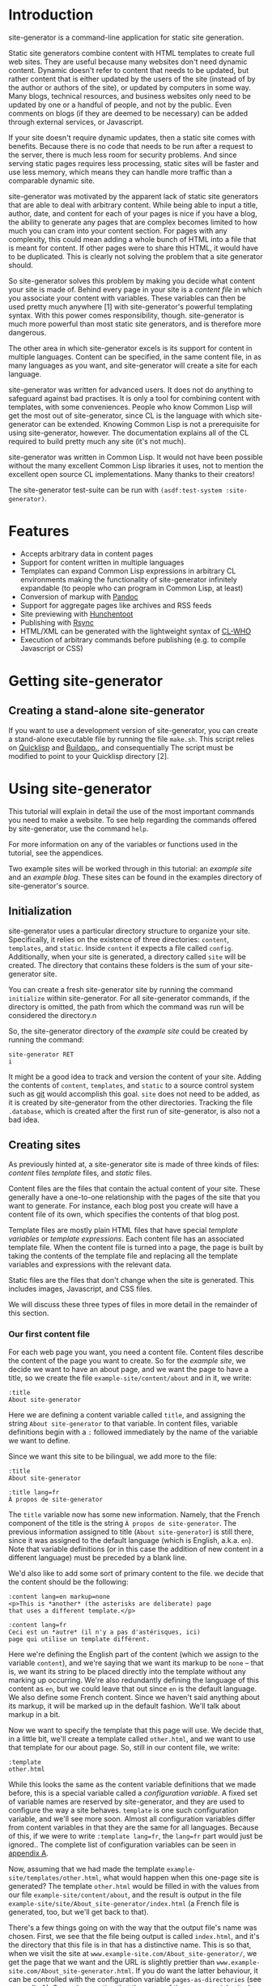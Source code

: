 * Introduction

site-generator is a command-line application for static site
generation.

Static site generators combine content with HTML templates to create
full web sites. They are useful because many websites don't need dynamic
content. Dynamic doesn't refer to content that needs to be updated, but
rather content that is either updated by the users of the site (instead
of by the author or authors of the site), or updated by computers in
some way. Many blogs, technical resources, and business websites only
need to be updated by one or a handful of people, and not by the public.
Even comments on blogs (if they are deemed to be necessary) can be added
through external services, or Javascript.

If your site doesn't require dynamic updates, then a static site comes
with benefits. Because there is no code that needs to be run after a
request to the server, there is much less room for security problems.
And since serving static pages requires less processing, static sites
will be faster and use less memory, which means they can handle more
traffic than a comparable dynamic site.

site-generator was motivated by the apparent lack of static site
generators that are able to deal with arbitrary content. While being
able to input a title, author, date, and content for each of your pages
is nice if you have a blog, the ability to generate any pages that are
complex becomes limited to how much you can cram into your content
section. For pages with any complexity, this could mean adding a whole
bunch of HTML into a file that is meant for content. If other pages were
to share this HTML, it would have to be duplicated. This is clearly not
solving the problem that a site generator should.

So site-generator solves this problem by making you decide what
content your site is made of. Behind every page in your site is a
/content file/ in which you associate your content with variables. These
variables can then be used pretty much anywhere [1] with
site-generator's powerful templating syntax. With this power comes
responsibility, though. site-generator is much more powerful than most
static site generators, and is therefore more dangerous.

The other area in which site-generator excels is its support for
content in multiple languages. Content can be specified, in the same
content file, in as many languages as you want, and site-generator
will create a site for each language.

site-generator was written for advanced users. It does not do anything
to safeguard against bad practises. It is only a tool for combining
content with templates, with some conveniences. People who know Common
Lisp will get the most out of site-generator, since CL is the language
with which site-generator can be extended. Knowing Common Lisp is not
a prerequisite for using site-generator, however. The documentation
explains all of the CL required to build pretty much any site (it's not
much).

site-generator was written in Common Lisp. It would not have been
possible without the many excellent Common Lisp libraries it uses, not
to mention the excellent open source CL implementations. Many thanks to
their creators!

The site-generator test-suite can be run with
=(asdf:test-system :site-generator)=.

* Features

-  Accepts arbitrary data in content pages
-  Support for content written in multiple languages
-  Templates can expand Common Lisp expressions in arbitrary CL
   environments making the functionality of site-generator infinitely
   expandable (to people who can program in Common Lisp, at least)
-  Conversion of markup with [[http://johnmacfarlane.net/pandoc/][Pandoc]]
-  Support for aggregate pages like archives and RSS feeds
-  Site previewing with [[http://weitz.de/hunchentoot/][Hunchentoot]]
-  Publishing with [[http://rsync.samba.org/][Rsync]]
-  HTML/XML can be generated with the lightweight syntax of
   [[http://weitz.de/cl-who/][CL-WHO]]
-  Execution of arbitrary commands before publishing (e.g. to compile
   Javascript or CSS)

* Getting site-generator
** Creating a stand-alone site-generator

If you want to use a development version of site-generator, you can
create a stand-alone executable file by running the file
=make.sh=. This script relies on [[http://www.quicklisp.org/][Quicklisp]] and [[http://www.xach.com/lisp/buildapp/][Buildapp.]], and
consequentially The script must be modified to point to your Quicklisp
directory [2].

* Using site-generator

This tutorial will explain in detail the use of the most important
commands you need to make a website. To see help regarding the commands
offered by site-generator, use the command =help=.

For more information on any of the variables or functions used in the
tutorial, see the appendices.

Two example sites will be worked through in this tutorial: an /example
site/ and an /example blog/. These sites can be found in the examples
directory of site-generator's source.

** Initialization

site-generator uses a particular directory structure to organize your
site. Specifically, it relies on the existence of three directories:
=content=, =templates=, and =static=. Inside =content= it expects a file
called =config=. Additionally, when your site is generated, a directory
called =site= will be created. The directory that contains these folders
is the sum of your site-generator site.

You can create a fresh site-generator site by running the command
~initialize~ within site-generator.  For all site-generator commands,
if the directory is omitted, the path from which the command was run
will be considered the directory.n

So, the site-generator directory of the /example site/ could be
created by running the command:

#+BEGIN_EXAMPLE
    site-generator RET
    i
#+END_EXAMPLE

It might be a good idea to track and version the content of your site.
Adding the contents of =content=, =templates=, and =static= to a
source control system such as [[http:/gitscm.org][git]] would accomplish this goal. =site=
does not need to be added, as it is created by site-generator from the
other directories. Tracking the file =.database=, which is created
after the first run of site-generator, is also not a bad idea.

** Creating sites

As previously hinted at, a site-generator site is made of three kinds
of files: /content/ files /template/ files, and /static/ files.

Content files are the files that contain the actual content of your
site. These generally have a one-to-one relationship with the pages of
the site that you want to generate. For instance, each blog post you
create will have a content file of its own, which specifies the contents
of that blog post.

Template files are mostly plain HTML files that have special /template
variables/ or /template expressions/. Each content file has an
associated template file. When the content file is turned into a page,
the page is built by taking the contents of the template file and
replacing all the template variables and expressions with the relevant
data.

Static files are the files that don't change when the site is generated.
This includes images, Javascript, and CSS files.

We will discuss these three types of files in more detail in the
remainder of this section.

*** Our first content file

For each web page you want, you need a content file. Content files
describe the content of the page you want to create. So for the /example
site/, we decide we want to have an about page, and we want the page to
have a title, so we create the file =example-site/content/about= and in
it, we write:

#+BEGIN_EXAMPLE
    :title
    About site-generator
#+END_EXAMPLE

Here we are defining a content variable called =title=, and assigning
the string =About site-generator= to that variable. In content files,
variable definitions begin with a =:= followed immediately by the name
of the variable we want to define.

Since we want this site to be bilingual, we add more to the file:

#+BEGIN_EXAMPLE
    :title
    About site-generator

    :title lang=fr
    À propos de site-generator
#+END_EXAMPLE

The =title= variable now has some new information. Namely, that the
French component of the title is the string
=À propos de site-generator=. The previous information assigned to title
(=About site-generator=) is still there, since it was assigned to the
default language (which is English, a.k.a. =en=). Note that variable
definitions (or in this case the addition of new content in a different
language) must be preceded by a blank line.

We'd also like to add some sort of primary content to the file. we
decide that the content should be the following:

#+BEGIN_EXAMPLE
    :content lang=en markup=none
    <p>This is *another* (the asterisks are deliberate) page
    that uses a different template.</p>

    :content lang=fr
    Ceci est un *autre* (il n'y a pas d'astérisques, ici)
    page qui utilise un template différent.
#+END_EXAMPLE

Here we're defining the English part of the content (which we assign to
the variable =content=), and we're saying that we want its markup to be
=none= -- that is, we want its string to be placed directly into the
template without any marking up occurring. We're also redundantly
defining the language of this content as =en=, but we could leave that
out since =en= is the default language. We also define some French
content. Since we haven't said anything about its markup, it will be
marked up in the default fashion. We'll talk about markup in a bit.

Now we want to specify the template that this page will use. We decide
that, in a little bit, we'll create a template called =other.html=, and
we want to use that template for our about page. So, still in our
content file, we write:

#+BEGIN_EXAMPLE
    :template
    other.html
#+END_EXAMPLE

While this looks the same as the content variable definitions that we
made before, this is a special variable called a /configuration
variable/. A fixed set of variable names are reserved by
site-generator, and they are used to configure the way a site behaves.
=template= is one such configuration variable, and we'll see more soon.
Almost all configuration variables differ from content variables in that
they are the same for all languages. Because of this, if we were to
write =:template lang=fr=, the =lang=fr= part would just be ignored..
The complete list of configuration variables can be seen in
[[#appendix-a-configuration-variables][appendix A]].

Now, assuming that we had made the template
=example-site/templates/other.html=, what would happen when this
one-page site is generated? The template =other.html= would be filled in
with the values from our file =example-site/content/about=, and the
result is output in the file
=example-site/site/About_site-generator/index.html= (a French file is
generated, too, but we'll get back to that).

There's a few things going on with the way that the output file's name
was chosen. First, we see that the file being output is called
=index.html=, and it's the directory that this file is in that has a
distinctive name. This is so that, when we visit the site at
=www.example-site.com/About_site-generator/=, we get the page that we
want and the URL is slightly prettier than
=www.example-site.com/About_site-generator.html=. If you do want the
latter behaviour, it can be controlled with the configuration variable
=pages-as-directories= (see
[[#appendix-a-configuration-variables][appendix A]]). Second, we notice
that the name of the page was inherited from the title that was set in
the content file (albeit with an underscore in the place of the space,
since you can't have spaces in URLs). site-generator recognizes the
page's =title= as special, and will set it as the output page's path. If
there was no =title= variable set, then the content file's file name
would have been used instead (e.g.
=example-site/site/about/index.html=).

Say we decide that =A_propos_de_site-generator= is too long a name for
the page, in French. The special configuration variable =slug= can be
used to override the path to the output page. =slug= is special because
its content /is/ associated with different languages.

#+BEGIN_EXAMPLE
    :slug lang=fr
    A_propos
#+END_EXAMPLE

This sets the French language content of the variable =slug= to
=A_propos=. So when we generate this content file, we get two pages in
the site. One English language page, and one French language page at
=example-site/site/fr/A_propos/index.html=. We see that the French page
is at a new directory: =example-site/site/fr/=. Every non-default
language gets its own directory named after its language code.

*** Config files

There is one content file, for each directory in =content/=, that is
special. Files named =config= are treated differently from the other
content files. /Config files/ are used to set variables that are
accessible to all of the content files in its directory (and
sub-directories). So say we want the entire site to know its name; A
config file is the place to put it -- specifically the top-level config
file, which is the config file that's in the =content= directory of your
site. The file =example-site/content/config= was already created when we
initialized the site, so now we're going to put stuff in it:

#+BEGIN_EXAMPLE
    :site-name
    site-generator
#+END_EXAMPLE

Now all of the content files in the site know that =site-name= is equal
to =site-generator=.

We should also tell the site what languages it should be generating. By
default, site-generator will only generate one language -- the default
language. We can set the languages it should generate to :

#+BEGIN_EXAMPLE
    :languages
    en fr
#+END_EXAMPLE

=languages= is a configuration variable that can only be set in the
top-level config file. It's noteworthy that the language codes we're
using are arbitrary. By default, site-generator only knows the code
=en=, and you don't even have to use it. The language codes are just
indicators, for you, of what language a particular thing is. Any string
can be used for a language code (although case won't be preserved). The
default language can be set with the configuration variable
=default-language= (which, again, can only be set in the top-level
config file).

*** Markup

We decide that every page in the site is going to have, or at least
might want to have, access to the same navigation bar. We also decide
that we can't be bothered to write out the HTML for this navigation bar,
so we're going to create this bar in
[[http://daringfireball.net/projects/markdown/][Markdown]]. Markdown is
just one of the many markup languages that
[[http://johnmacfarlane.net/pandoc/][Pandoc]] -- site-generator's
markup tool -- can parse. The navigation bar will consist of an
unordered list of links that we will write in our
=example-site/content/config= file like this:

#+BEGIN_EXAMPLE
    :nav lang=en 
    * [About site-generator]($(page-address "about"))

    :nav lang=fr
    * [À propos de site-generator]($(page-address "about"))
#+END_EXAMPLE

The asterisk is markdown's way of indicating items in an unordered list,
while the =[link text](URL)= syntax indicate links. Right now our site
only has one page, so our list of links only has one item -- the about
page. Rather than derive the address for each page, in every language,
we've added in some code that will be replaced by the address of the
desired page, based on its content file name. We'll visit the syntax of
this code later.

Now since we want the =nav= variable to be interpreted as Markdown, we
could have written it like this:

#+BEGIN_EXAMPLE
    :nav lang=en markup=markdown
    * [About site-generator]($(page-address "about"))

    :nav lang=fr markup=markdown
    * [À propos de site-generator]($(page-address "about"))
#+END_EXAMPLE

But instead we'll add some new lines:

#+BEGIN_EXAMPLE
    :default
    :nav markup=markdown
    :content markup=markdown
#+END_EXAMPLE

This tells site-generator that the default values of =markup= for
=nav= (and =content=) will be =markdown=.

Alternately we could have written:

#+BEGIN_EXAMPLE
    :markup
    markdown
#+END_EXAMPLE

To set the global value of =markup=.

Pandoc can do a good deal of things and interpret a lot of markup
languages. site-generator provides a number of configuration variables
(or arguments to content variables) to affect its input. The main two
are =markup= and =output-format= which tell Pandoc how to interpret its
input, and what language to output to. The values of these can be almost
anything that [[http://johnmacfarlane.net/pandoc/README.html][Pandoc
supports]] as input and output formats. [3]

The remainder of the Pandoc configuration variables try to cover most of
the other options that are both supported by Pandoc and that make sense
in the context of site-generator. The full list of them can be seen in
[[#appendix-c-pandoc-configuration-variables][appendix C]].

*** Wrapping up the example site content

In order to flesh out our example site, we're going to add a couple more
pages. First will be =example-site/content/index=, which was actually
already created when we initialized the site. This is the page that will
appear when you visit the top-level of the example site domain. To it we
will add some basic content.

#+BEGIN_EXAMPLE
    :content
    This content is the same for both the English and French
    pages (désolé!).
#+END_EXAMPLE

When no version of a piece of content is specified for a given language,
the content of the default language will be used. So this content will
look the same for both the English and the French versions of the site.

For our next file we decide to put it in a new folder, because perhaps
we have more pages of the site that we'll want to group together in this
folder. Because we're running out of names for pages of this site, we'll
make our new content file at =example-site/content/foo/bar=.

#+BEGIN_EXAMPLE
    :content
    Content

    :slug
    Bar
#+END_EXAMPLE

This bare-bones content file should be easy to understand. We also want
to change the way that the name of the folder is rendered in English and
in French, so we create the file =example-site/content/foo/config=.

#+BEGIN_EXAMPLE
    :directory-slug lang=en
    Foo

    :directory-slug lang=fr
    Quox
#+END_EXAMPLE

=directory-slug= is like =slug=, but it sets the directory URL string.

We'll also amend our navigation bar (in =example-site/content/config=)
to include these new pages.

#+BEGIN_EXAMPLE
    :nav lang=en 
    * [Home]($(page-address "index"))
    * [About site-generator]($(page-address "about"))
    * [Foo]($(page-address "foo/bar"))

    :nav lang=fr
    * [Accueil]($(page-address "index"))
    * [À propos de site-generator]($(page-address "about"))
    * [Foo]($(page-address "foo/bar"))
#+END_EXAMPLE

Now when we generate this site, we'll be creating (in the directory
=example-site/site/=) the pages =index.html=, =fr/index.html=,
=About_site-generator/index.html=, =fr/A_propos/index.html=,
=Foo/Bar/index.html=, and =fr/Quox/Bar/index.html=. Now all we need to
do is make the template files for this site.

*** Template files

We know we need to make at least two template files, =main.html= (which
is the default template file, specified in the top-level config file)
and =other.html= (which is used by =about=). Let's start with
=main.html=. We make the file =example-site/templates/main.html= and in
it we put the outline of what we want the HTML of this site to be:

#+BEGIN_EXAMPLE
    <!DOCTYPE HTML>
    <html>
    <head>
    <meta charset="UTF-8">
    <title><!-- PAGE TITLE GOES HERE --></title>
    </head>

    <body>
      <div><!-- LANGUAGE SELECTION GOES HERE --></div>
      <header>
        <h1><!-- SITE NAME GOES HERE --></h1>
      </header>
      <nav>
        <!-- NAV BAR GOES HERE -->
      </nav>
      <article>
        <!-- MAIN CONTENT GOES HERE -->
      </article>

      <footer>
        <!-- FOOTER STUFF GOES HERE -->
      </footer>
    </body>

    </html>
#+END_EXAMPLE

All these comments are place-holders for where we want content to be
filled in. To fill in the content we need to add /template variables/ or
/template expressions/. Template variables are the simplest to
understand. They are the name of a content variable that you have
defined (or plan to define) in a content file, surrounded by dollar
signs -- like =$content$=. We already know that several of these
place-holders map directly to content variables that we defined in our
content pages:

#+BEGIN_EXAMPLE
    <!DOCTYPE HTML>
    <html>
    <head>
    <meta charset="UTF-8">
    <title>$title$</title>
    </head>

    <body>
      <div><!-- LANGUAGE SELECTION GOES HERE --></div>
      <header>
        <h1>$site-name$</h1>
      </header>
      <nav>
        $nav$
      </nav>
      <article>
        $content$
      </article>

      <footer>
        <!-- FOOTER STUFF GOES HERE -->
      </footer>
    </body>

    </html>
#+END_EXAMPLE

*** Template expressions, or A Lisp primer

Now, for the language selection, we want some code that will output a
list of links that point to the current page but in a different
language. site-generator provides a function to do so called
=other-languages=. To call this function, we need to use a /template
expression/ which is a set of parentheses containing the desired
expression (written in Common Lisp), preceded by a dollar sign. So our
language selection will look like so:

#+BEGIN_EXAMPLE
      <div>$(other-languages)</div>
#+END_EXAMPLE

And the HTML that will be output for the page =about= will look like
this:

#+BEGIN_EXAMPLE
      <div>
        <ul class='languages'>
          <li class='current-language'>EN</li>
          <li><a href='/fr/A_propos/'>FR</a></li>
        </ul>
      </div>
#+END_EXAMPLE

=other-languages= has assigned classes to both the unordered list and
the item which represents the current language. Say we want to change
the class name for the unordered list from =languages= to =langs=. The
function =other-languages= gives us a way to do so. But first, a bit of
a Lisp lesson.

The syntax for any Lisp expression is =(function ARGS)=, so =(+ 1 2)= is
the Lisp way of writing =1 + 2=. There are also keyword arguments [4]
which are called by writing =(function :keyword arg)=. Because the
arguments are named, they can be placed in any order. So
=(function :key1 foo :key2 bar)= is the same as
=(function :key2 bar :key1 foo)=. Keyword arguments can also be left out
and they should default to something sensible, so =(function :key2 bar)=
is also allowed.

=other-languages= provides two keyword arguments: =ul-class= and
=selected-class=. We want to change the =ul-class=, so we'll write

#+BEGIN_EXAMPLE
      <div>$(other-languages :ul-class "langs")</div>
#+END_EXAMPLE

=langs= is surrounded by double quotes because it needs to be
interpreted as a string. Otherwise, Lisp would think it referred to a
variable.

Say we realize that we don't want the =<title>= of the page to be just
the variable =title=, but we also want to include the =site-name=. We
also realize that not all pages have the variable =title= set, so how
are we going to get it to work? We need to use a conditional expression:

#+BEGIN_EXAMPLE
    <title>$(when (bound? title)
              (echo title " — "))
           $site-name$
    </title>
#+END_EXAMPLE

Here we're using the Lisp conditional expression =when=. The syntax for
=when= is =(when TEST-EXPRESSION TRUE-EXPRESSIONS)=, meaning when
=TEST-EXPRESSION= evaluates to true (anything that's not =nil=, the
canonical Common Lisp false value), =TRUE-EXPRESSIONS= are run. So in
the above template expression we're saying that when the variable
=title= is bound (=(bound? title)=), then =echo= (combine the arguments
into one string) the value of the variable =title= and the string
=" — "=. The value of =site-name= is going to appear no matter what. [5]

One thing to note is that newlines and indentation have no effect on
Lisp code, it's just there to make it easier to read.

With our new-found Lisp skills, we decide to write the footer. We
realize that we want to have two versions of the footer -- one in
English and one in French. This means that it is content (since it is
associated with a language), so we'll add the following to
=example-site/content/config=:

#+BEGIN_EXAMPLE
    :footer-text lang=en
    This is the end of the
    page$(when (bound? title)
           (echo " "
                 (markup
                  (echo "\"" title
                        "\" (these should be curly quotes)")
                  :output-format :markdown
                  :markup :markdown))). 

    :footer-text
    Ceci est la fin de la
    page$(when (bound? title)
           (echo " \"" title "\"")).
#+END_EXAMPLE

The French footer should be pretty easy to understand. The template
expression is saying: When the variable =title= is bound, echo the text
=" TITLE-TEXT"=. The only tricky bit there are the backslashes in front
of the quotation marks. They are there because we want to output literal
quotation marks and we don't want to prematurely end the string that
contains them, so we escape the quotation marks with a backslash.

Speaking of escaping with backslashes, this is also how we escape
template variables and expressions. So =\$hi$= will be output as =$hi$=
when it gets run through site-generator, and the variable =hi= won't
be expanded. Most of the time, you don't need to escape dollar signs,
though. The only times dollar signs need to be escaped is when they
might be interpreted as a template variable or expression, and you don't
want them to be. Template expressions always begin with =$(=, and
template variables are only considered when they have two dollar signs
surrounding a string without whitespace.

We've gone a bit crazy with the English footer. The first part is the
same as the French footer-- we're only doing something when =title= is
bound -- but the rest includes a call to =markup=. =markup= is the
function that site-generator uses to run text through Pandoc. In this
case, we're passing it the string
="TITLE-TEXT" (these should be curly quotes)=, and we're setting the
=output-format= to =markdown= and the =markup= to =markdown=. Why would
we be reading and outputting markdown? Well, we're taking advantage of
the Pandoc =smart= option, which automatically creates directional
quotations where appropriate. Since we don't want this text to be
surrounded by =<p>= tags (which would happen if we set the
=output-format= to =html=) we output to markdown and the only change to
the text is the directional quotes. Leading and trailing whitespace are
stripped by Pandoc which is why we have the extra =echo= with a space.

*** Breaking up templates with =include=

Now that we've finished one template, we will move on to the other --
aptly named =other.html=. We realize that we want to reuse the header
and footer structure of =index.html=. To do this, we will create two
pages -- =example-site/templates/header.html=:

#+BEGIN_EXAMPLE
    <!DOCTYPE HTML>
    <html>
    <head>
      <meta charset="UTF-8">
      <title>$(when (bound? title)
                (echo title " — "))
             $site-name$
      </title>
    </head>

    <body>
      <div>$(other-languages)</div>
      <header>
        <h1>$site-name$</h1>
      </header>
      <nav>
        $nav$
      </nav>
#+END_EXAMPLE

And =example-site/templates/footer.html=:

#+BEGIN_EXAMPLE
      <footer>
        $footer-text$
      </footer>
    </body>

    </html>
#+END_EXAMPLE

And modify =main.html=:

#+BEGIN_EXAMPLE
    $(include "header.html")
      <article>
        $content$
      </article>
    $(include "footer.html")
#+END_EXAMPLE

The templates =header.html= and =footer.html= are used in =main.html=
through the function =include=, which accepts one argument: the name of
a template file, relative to the template directory. The =include=
expression gets replaced with the contents of the template file that is
named.

The contents of =example-site/templates/other.html= will be similar to
=main.html=.

#+BEGIN_EXAMPLE
    $(include "header.html")
    <div class="otherstuff">
      $content$
      <p>This text is part of the template!</p>
    </div>
    $(include "footer.html")
#+END_EXAMPLE

Instead of the =<article>= tag, we have put the content in side a
=<div class="otherstuff">=, and we have added a paragraph to the end of
that =div=, that will always appear in that template.

That concludes our first site! The full site can be seen in the
examples directory of the source. Go to the section [[#generating-the-site][Generating the
site]] to learn how to generate the actual site, or continue on to see
how you can use site-generator to create a blog.

*** An example blog

We're going to approach this /example blog/ from the opposite end,
compared to how we made the /example site/. We'll start with the
templates then move onto the content.

We will again have a template called =main.html=. This =main.html= is
going to look quite different from the other one. Rather that writing
out the HTML by hand, like a savage, we'll be generating the HTML using
Lisp. Specifically, using [[http://weitz.de/cl-who/][CL-WHO]]. The file
=example-blog/templates/main.html= will contain the following:

#+BEGIN_EXAMPLE
    $(xml
       (:html
        (:head
         (:meta :charset "UTF-8")
         (:title (str (when (bound? title)
                        (echo title " — ")))
                 (str site-name)))
        (:body
         (:header (:h1 (str site-name)))
         (str nav)
       (str contents))))
#+END_EXAMPLE

So what's going on here? First, the template expression consists of
=$(xml ...)=. =xml= is site-generator's way of denoting that the
following code is going to represent a tree of XML (which HTML is). All
of the "functions" in that tree (=:html= =:head=, =:body=, etc.) will
become HTML tags. Like HTML, these expressions are nested. Attributes of
the tag are denoted like keyword arguments: =:attribute value=. So
=(:meta :charset "UTF-8")= will turn into =<meta charset="UTF-8" />= The
final elements in an HTML expression (that doesn't belong to an
attribute) will become the content of that tag. So
=(:div "Hi, there!" " Bye!")= would become =<div>Hi, there! Bye!</div>=.
When these final values are not a literal string, but instead some other
value (like a variable or a function call), we need to tell CL-WHO to
treat it like a string. We do this with =str=. =(:body (str contents))=
results in the HTML =<body>Whatever the variable contents is</body>=.

In the above template, we see that we have three variables that we'll
need to define in the site's content (look at the content of the =str=
expressions): =title=, =site-name=, =nav=, and =contents=. So in order
to make our blog, we'll need to fill in those variables.

In our top-level config file =example-blog/content/config=, we'll add
the following content:

#+BEGIN_EXAMPLE
    :site-name
    Example Blog

    :template
    main.html

    :nav
    $(xml (:nav
           (:ul 
            (:li (:a :href (page-address "index")
                     "Home"))
            (:li (:a :href (page-address "archive")
                     "Archives")))))
#+END_EXAMPLE

We're defining the =site-name= and =nav=, which are both required by
=main.html=. We're also setting the default template to be =main.html=,
as expected. The =nav= variable is using the same CL-WHO syntax to
generate its HTML.

So what is the actual content of the site we want to make? We want this
to be a blog, so there must need to be some blog posts. We also promised
in our =nav= variable that there will be at least two other pages: one
named =index= and one named =archive=. Let's work on the blog posts for
now.

We know that each blog post is going to be part of a logical set of all
the blog posts, and that these posts will probably be different from the
other pages on this site. Sounds like we need a new folder:
=example-blog/content/pages/=, and in it we will make a config file:

#+BEGIN_EXAMPLE
    :contents
    $(xml (:article (:h2 (str title))
                    (:div :class "article-info" 
                          (:div :class "author"
                                (str author))
                          (:div :class "date"
                                (str (page-date :current))))
                    (str (content))
                    (:span :class "prev"
                           (let ((prev (prev-page "pages")))
                             (when prev
                               (htm (:a :href (page-address prev)
                                        "Previous post")))))
                    (:span :class "next"
                           (let ((next (next-page "pages")))
                             (when next
                               (htm (:a :href (page-address next)
                                        "Next post")))))))

    :author
    Alex
#+END_EXAMPLE

Now we've filled in the variable =contents=. Ignoring for a moment the
details of the big block of XML, we'll just look at what variables are
present there (again, look at the =str= expressions): =title=, =author=,
and =content=. From this we know what variables we'll need to define
when we make a blog post. We've also set =author= to default to =Alex=
for all files in this directory.

Now all we need in order to create a blog post is to create a file in
the directory =example-blog/content/pages/= and fill in some simple
values. We do this for the pages =first=, =second= and =third=. For
instance =example-blog/content/pages/second=:

#+BEGIN_EXAMPLE
    :title
    Second post

    :date
    day=17

    :content 
    Lorem ipsum...
#+END_EXAMPLE

Getting back to that big chunk of HTML in
=example-blog/content/pages/config=, we see a number of functions that
we don't recognize. The first is =page-date=, which is being called with
the keyword =:current=. What this function does is return the formatted
date of the specified page. In this case the page being specified is the
current page, but we could refer to another page, such as ="index"=.

*** Dates

Dates in site-generator are complicated enough that they deserve some
more discussion. First, you might notice that in =second=, we define
=date= to be =day=17=. In =third= we decline to set =date= to anything
at all. By default, site-generator will set the date of the page to
the modification time of the file when the site was first generated.
That means that the date output by =page-date= will stay the same even
after the content file is modified, as long as the site has been
generated with that content file at least once. [6] In your content file
you can modify any element of the default date. Setting any of =second=,
=minute=, =hour=, =day=, =month=, or =year= in the =date= configuration
variable will change that element of the default date. For instance
setting =date= to =day=17 month=11= will set the date of that file to
the 17th of November, retaining the year and time from the default date
of the file.

Dates can also be formatted in any way you want. =page-date= accepts the
keyword argument =:format=. =:format= is a list of strings and keywords
that specify what you want the format of the date to be. In order to
write a literal list in Lisp you can use the =list= function (e.g.
=(list 1 2 3)=) or, if the list does not contain any elements that need
to be evaluated, the quote syntactic sugar (e.g. ='(1 2 3)=).

The following keywords are accepted by the format argument to
=page-date=: [7]

-  =:year=: *year
-  =:month=: *numeric month
-  =:day=: *day of month
-  =:weekday=: *numeric day of week, starting from 0 which means Sunday
-  =:hour=: *hour
-  =:min=: *minutes
-  =:sec=: *seconds
-  =:msec=: *milliseconds
-  =:iso-week-year=: *year for ISO week date (can be different from
   regular calendar year)
-  =:iso-week-number=: *ISO week number (i.e. 1 through 53)
-  =:iso-week-day=: *ISO compatible weekday number (i.e. monday=1,
   sunday=7)
-  =:ordinal-day=: day of month as an ordinal (e.g. 1st, 23rd)
-  =:long-weekday=: long form of weekday (e.g. Sunday, Monday)
-  =:short-weekday=: short form of weekday (e.g. Sun, Mon)
-  =:long-month=: long form of month (e.g. January, February)
-  =:short-month=: short form of month (e.g. Jan, Feb)
-  =:hour12=: hour on a 12-hour clock
-  =:ampm=: am/pm marker in lowercase
-  =:gmt-offset=: the gmt-offset of the time, in +00:00 form
-  =:gmt-offset-or-z=: like :gmt-offset, but is Z when UTC
-  =:timezone=: timezone abbreviation for the time

Elements marked by * can be placed in a list in the form:
=(:keyword PADDING &optional (PADCHAR #\0))=, where =PADDING= is the
number of digits that the element should be padded to and =PADCHAR= is
the optional character with which to pad, defaulting to =#\0= (a literal
=0= character). So =(:seconds 2)= would format as the number of seconds
with two digits, e.g. =03= or =24= seconds.

The default format string is
='(:long-month " " :ordinal-day ", " :year " " :hour ":" (:min 2) " " :timezone)=,
which looks like: August 26th, 2013 21:15 EDT.

*** Accessing information about other pages

As a reminder, =example-blog/content/pages/config= contains the
following:

#+BEGIN_EXAMPLE
    :contents
    $(xml (:article (:h2 (str title))
                    (:div :class "article-info" 
                          (:div :class "author"
                                (str author))
                          (:div :class "date"
                                (str (page-date :current))))
                    (str (content))
                    (:span :class "prev"
                           (let ((prev (prev-page "pages")))
                             (when prev
                               (htm (:a :href (page-address prev)
                                        "Previous post")))))
                    (:span :class "next"
                           (let ((next (next-page "pages")))
                             (when next
                               (htm (:a :href (page-address next)
                                        "Next post")))))))

    :author
    Alex
#+END_EXAMPLE

We still have to explain a couple of functions that were used in
=contents=. First is =(content)=. While this is referring to the content
variable =content=, this is using the syntax of a function call. Why is
that? For every content variable that we create, a function [8] with the
same name is also created. This function is responsible for doing the
markup of the contents of the variable, as well as expanding any
template variables or expressions that it might contain. So inside a
template expression such as =$(xml ...)=, when we refer to =title=,
we're actually referring to the "raw" data of title -- the unprocessed
string. Whenever that string doesn't include any template variables or
expressions, and it isn't supposed to be marked up, we can use that
"raw" data and there will be no difference. When the content /should/ be
marked up, like the variable =content=, we must use its function call,
e.g. =(content)=. Since we generally expect things to be marked up and
expanded, a template variable like =$title= is actually the same as the
template expansion =$(title)=.

Underneath the =(str (content))= there are two spans with the classes
=prev= and =next= which are used to point to the previous and next blog
posts. The content of these spans is some code that begins with
=(let ...)=. =let= is a lisp expression that has the syntax
=(let (BINDINGS) EXPRESSIONS)= where bindings are any number of
=(VARIABLE VALUE)= pairs. =let= establishes these variables within the
scope of its body. So,

#+BEGIN_EXAMPLE
    (let ((a 1)
          (b 2))
      (+ a b))
#+END_EXAMPLE

Is equal to =3=. In the above =(:span :class "prev" ...)=, we're setting
the local variable =prev= to =(prev-page "pages")=.
=(prev-page DIRECTORY)= is a function that returns the previous page,
chronologically from the current page, out of the pages in =DIRECTORY=.
Now, anywhere in the =let= we can refer to =prev=. So the rest of the
=let= expression,

#+BEGIN_EXAMPLE
    (when prev
      (htm (:a :href (page-address prev)
               "Previous post")))
#+END_EXAMPLE

Is saying that, when the variable =prev= exists (because there isn't
always going to be a previous page, in the case that you are rendering
the most recent page), output a link to the address of that previous
page with the link text ="Previous post"=.

The one last thing we haven't talked about is the =(htm ...)= here.
Remember =str= that was used when you wanted the non-string-literal
contents of a bit of CL-WHO HTML to be output as a string? You might
wonder why =str= was not placed around the =let=. In this case, since we
got back to using CL-WHO HTML syntax, we didn't need a =str= [9].
Instead we use =htm= to let CL-WHO know that we wanted to get back to
using its syntax.

The next span, with class =next=, is the same as the one with class
=prev=, but it makes reference to the posts that were made prior to the
current page.

*** Custom Lisp functions

Based on the =nav= variable that we set in the top-level config file, we
know we have at least two more pages that we want to create: =index= and
=archive=. =example-blog/content/index= will be a very simple page, with
one twist:

#+BEGIN_EXAMPLE
    :contents
    HI! $(foo)

    :cl-environment
    (defun foo ()
      "I'm a function!")
#+END_EXAMPLE

We're defining =contents= as expected, but in it we're referencing the
function =foo=. What's =foo=? =foo= isn't provided by site-generator.
In fact, it doesn't exist until it is defined later in that content
file:

#+BEGIN_EXAMPLE
    :cl-environment
    (defun foo ()
      "I'm a function!")
#+END_EXAMPLE

The configuration variable =cl-environment= sets up a custom Common Lisp
environment that is created before your content files are turned into
web pages. In the above environment, we're defining the function =foo=
using =defun= which has the syntax
=(defun FUNCTION-NAME (ARGS) EXPRESSIONS)=. =foo= just returns the
string ="I'm a function!"=, so it isn't particularly useful. You could
use any Common Lisp functions you want, in =cl-environment=, including
loading Lisp files. By doing so, site-generator can be extended to do
pretty much anything. While we can't give a full tutorial on how to use
Common Lisp, we recommend reading
[[http://www.gigamonkeys.com/book/][Practical Common Lisp]] in order to
learn more about the language.

*** Creating aggregate pages

So now we need to create =example-blog/content/archive=. We know that
this should be a list of all of the articles we put in
=example-blog/content/pages/=. In order to get this information, we'll
use the function =(get-pages DIRECTORY)= to get a list of all the pages
in the directory =pages/=. We'll then need to loop over this list,
creating HTML for each page.

#+BEGIN_EXAMPLE
    :title
    Archive

    :contents
    $(xml 
       (loop for page in (get-pages "pages")
          do (htm
              (:article
               (:h2 (:a :href (page-address page)
                        (str (page-title page))))
               (:div :class "article-info"
                     (:div :class "author"
                           (str (page-author page)))
                     (:div :class "date"
                           (str (page-date page))))
               (:p (str (first-line
                         (get-content page :content))))
               (:p (:a :href (page-address page)
                       "Keep reading..."))))))

    :depends
    pages/
#+END_EXAMPLE

=loop= uses the syntax =(loop for X in LIST do EXPRESSION)= to loop over
a list. [10] For each element of =LIST=, it assigns the value to =X= and
then executes the =EXPRESSION=. In this case, for each element in
=(get-pages "pages")=, we're creating an =<article>= tag and in it we're
putting a header containing the title of the article, a div containing
the page's author and date, a paragraph containing the =first-line= of
=(get-content page :content)= (which gets the supplied content variable
from the given page, so in this case, we are getting the first paragraph
of the =content= of each page), and a paragraph containing a link to the
rest of the article.

Finally we see that the page =depends= on =pages/=. Hopefully it makes
some sense that a page that uses information from the directory =pages/=
should depend on that directory. The full meaning of =depends= is
explained in [[#generating-the-site][Generating the site]].

*** Creating RSS feeds

How about an RSS feed for this blog? We create the file
=example-blog/content/rss=:

#+BEGIN_EXAMPLE
    :extension
    xml

    :template
    rss.lisp

    :depends
    pages/
#+END_EXAMPLE

Simple enough. The only new thing is the =extension=. This configuration
variable prevents site-generator from outputting an =.html= file and
will instead force it to output a =.EXTENSION= file. In this case, we'll
be generating the page =example-blog/site/rss.xml=.

Also notable is that we set the template to =rss.lisp=. Templates don't
need to have any particular extension, so since we'll be writing this
template mostly in Lisp (even though it is still a site-generator
template file) we might as well let our editor know how to handle it. In
=example-blog/templates/rss.lisp=, we write:

#+BEGIN_EXAMPLE
    $(xml
       (:rss :version "2.0"
             (:channel 
              (:title "Example Blog")
              (:link "http://example-blog-url.com/")
              (:description "An example blog for site-generator")
              (:lastBuildDate (str (build-time)))
              (:language "en-us")
              (loop for page in (get-pages "pages" :number 2)
                 do (htm
                     (:item
                      (:title (str (page-title page)))
                      (:link (str (page-address page)))
                      (:guid (str (page-address page)))
                      (:pubDate (str (page-date
                                      page
                                      :format +rfc+)))
                      (:description
                       "<![CDATA[ "
                       (str (markup (get-content page
                                                 :content)
                                    :markup :markdown))
                       " ]]>")))))))

    :depends
    pages/
#+END_EXAMPLE

The only new function here is =build-time= which returns the string
representing the time at which it is called, formatted to the RFC 3339
Internet standard. We also see =(page-date page :format +rfc+)= where
=+rfc+= is the format list which corresponds to the aforementioned
standard.

Now that we have our RSS feed, we should add it to the header of our
=main.html= template. While we're at it, why don't we add a reference to
a style sheet!:

#+BEGIN_EXAMPLE
    $(xml
       (:html
        (:head
         (:meta :charset "UTF-8")
         (:link :href "/static/style.css"
                :rel "stylesheet"
                :type "text/css")
         (:link :href "/rss.xml"
                :rel "alternate"
                :type "application/rss+xml"
                :title "Example blog RSS feed")
         (:title (str (when (bound? title)
                        (echo title " — ")))
                 (str site-name)))
        (:body (str contents))))
#+END_EXAMPLE

*** Static files

The link of the style sheet refers to it being located in =/static/=.
This is because the style sheet is a static file. We add it to
=example-blog/static/=, and when we generate our site that folder will
be linked to =example-blog/site/static/=, where any page can access it.
The static folder is consequentially the place to put any CSS files,
Javascript files, and images.

Our blog is now ready to be generated! The full sources for this
example blog can be found in the examples directory of the source.

** Generating the site

Once you have created a site, generating it is easy! Simply run the
command =site-generator [DIRECTORY]=. When any changes are made to the
site, run it again.

This command will only regenerate the files that need to be. So if you
modify the file =example-site/content/index=, only the file
=example-site/site/index.html= will be regenerated. Modifying config
files will trigger the regeneration of all of the files in their
directory (and sub-directories), and modifying template files will
trigger the regeneration of all the files that use them. This means that
modifying the top-level config file will cause the entire site to be
regenerated.

The configuration variable =:depends= will alter this behaviour.
=:depends= takes a line-separated list of paths. Pages for which
=:depends= is set will be updated when any files named in that list of
paths, or that exist in a directory name by those paths, is changed. For
example, since the files =example-blog/content/rss= and
=example-blog/content/archives= both have the lines:

#+BEGIN_EXAMPLE
    :depends
    pages/
#+END_EXAMPLE

Modifying the file =example-blog/content/pages/first= will trigger the
regeneration of =example-blog/site/First_Post!/index.html=,
=example-blog/site/Archive/index.html=, and =example-blog/site/rss.xml=.
This behaviour is critical for pages that should be updated whenever a
particular set of content changes.

** Using the test server

When site-generator is run, you have the option of using ~t~ to launch
a test server that hosts your site at the optionally specified
PORT. You can access this site through the address that is printed out
to the command-line. Previewing your site in this manner is a handy
way of seeing what the pages of your site look like before publishing.

When the test server is running, your site will be constantly scanned
for changes. If changes are detected, then the relevant pages will be
regenerated. If you have any of the modified pages open in your browser,
they will need to be refreshed for the changes to take effect.

Typing =quit= or =exit= (or inserting an end-of-file character) into the
command-line, while the server is running, will cleanly exit the server.

** Publishing the site

When site-generator invokes the =publish= command it will generate
your site then push it to the server specified in your top-level
config file by the variable =:server=. The server string should be an
Rsync compatible string specifying your username, server address, and
the directory on the server into which the site should be loaded. This
string is in the form of: =username@server:dir=. E.g.:

#+BEGIN_EXAMPLE
    :server
    alexcharlton@alex-charlton.com:alex-charlton.com/
#+END_EXAMPLE

Be careful, though: site-generator deletes any content that is present
in that directory on the server! If you have files you don't want to
touch, you can add one or more files or directories to the =:exclude=
variable. This should be a line separated list of Rsync patterns.
=:exclude= will also prevent site-generator from uploading any files
or directories that you don't want to. E.g.:

#+BEGIN_EXAMPLE
    :exclude
    *.php
    secret-local-file.html
#+END_EXAMPLE

This example could be used in the case that you have PHP files on the
server that you don't want deleted, and you also don't want to upload
=secret-local-file.html=.

** Executing additional commands

Sometimes, your site may depend on having some other commands run for it
to be built properly. A common example of this is needing to compile
CoffeeScript, et al., to Javascript. site-generator makes it easy to
automate these commands through the =:commands= variable, which must be
placed in the top-level config file.

=:commands= is processed as a list of command-line commands, separated
by newlines. Each command is run with the site-generator directory as
the current directory. Newlines can be escaped with backslashes. E.g.:

#+BEGIN_EXAMPLE
    :commands
    coffee --compile coffee-script/hello.coffee \
           --output static/js/
#+END_EXAMPLE

Commands are executed asynchronously. If you wish to run multiple
commands in order, separate them with a semicolon (possibly followed
with an escaped newline, if desired). E.g.:

#+BEGIN_EXAMPLE
    :commands
    coffee --compile coffee-script/hello.coffee \
           --output static/js/                 ;\
    echo "CoffeeScript file compiled"
#+END_EXAMPLE

When the site-generator =run-commands= option is invoked, the commands
specified by =:commands= will be run. From the previous example, this
means that the file =coffee-script/hello.coffee= will be compiled and
output to the directory =static/js/=, after which the string
=CoffeeScript file compiled= will be printed out to the terminal.

* Appendices

** Appendix A -- Configuration variables

Configuration variables are variables that are defined in config or
content files that have special meaning to site-generator. The list
below describes how the content of each of these variables is
interpreted.

-  =:cl-environment=: Common Lisp code that is evaluated before the
   content file is generated into a page.
-  =:commands=: Line separated command-line commands that are executed
   when site-generator is passed the =run-commands= flag. Newlines
   can be backslash escaped. May only be defined in the top-level config
   file.
-  =:date=: A list of =unit=value= pairs which are used to modify the
   default date of the content file. Supported units are =second=,
   =minute=, =hour=, =day=, =month=, and =year=. May only be defined in
   a content file.
-  =:default=: Accepts lines with a syntax similar to the definition of
   content variables. Used to set the default Pandoc arguments for
   specific content variables. This variable is special in the way it is
   inherited between config files -- the default values are merged
   together rather than overwritten. The default value of =default= is
   =:content markup=markdown=, which makes =markdown= the default
   =markup= value for all =content= values.
-  =:default-language=: A language code that is set to be the default
   language for the site. Defaults to =en=. May only be defined in the
   top-level config file.
-  =:depends=: The list of paths and files, relative to the content
   directory, that the files for which this variable applies depend upon
   for generation. Every time a file that is depended upon is modified,
   the file that depends on it will be regenerated.
-  =:directory-slug=: The string that will be used to represent the URL
   of the directory of the config file where =directory-slug= was
   defined. May only be defined in a config file.
-  =:exclude=: A list of line-separated Rsync pattern strings,
   indicating which files or directories should be excluded while
   publishing the site. This can be helpful when there are files on the
   server that you don't want to be touched.
-  =:extension=: The file extension that will be used for the affected
   pages, when they are generated.
-  =:highlight=: =true= or =false= -- whether or not Pandoc will
   highlight code blocks that have a language specified. The
   highlighting will only be visible with an appropriate CSS file. See
   the
   [[https://github.com/AlexCharltonsite-generatortree/master/examples/code-highlight.css][example
   code highlighting CSS file]]. Defaults to =true=.
-  =:languages=: A space or comma separated list of language codes. A
   site for every language code listed will be generated. Defaults to
   =en=. May only be defined in the top-level config file.
-  =:markup=: The name that represents the type of markup that the
   affected content should be interpreted as. Any value that
   [[http://johnmacfarlane.net/pandoc/README.html][Pandoc understands]]
   is permissible. For =markdown=, extensions can be added and removed
   with + and - (see the Pandoc README). Defaults to =none=.
-  =number-sections=: =true= or =false= -- number section headings.
   Defaults to =false=.
-  =:output-format=: The name that represents the desired output format
   of the affected, marked up content. May be any output format that
   Pandoc understands, but only some will be useful. Defaults to
   =html5=.
-  =:pages-as-directories=: =true= or =false= -- whether or not to
   output a page to an =index.html= file in the directory that
   represents the page's name, thus creating "pretty" URLs. Defaults to
   =true=. May only be defined in the top-level config file.
-  =:server=: The string understood by Rsync that represents the
   =username@server-address:directory= to which the site will be
   uploaded when site-generator is passed the =--publish= flag.
-  =:slug=: The string that will be used to represent the URL of the
   page of the content file in which =slug= was defined. May only be
   defined in a content file.
-  =:smart=: =true= or =false= -- whether or not Pandoc will create
   typographically correct output. Defaults to =true=.
-  =:template=: The file name (relative to the template directory) of
   the template that will be used for the affected files.
-  =:toc=: =true= or =false= -- whether or not to generate a table of
   contents with the Pandoc output. The resulting table of contents can
   be accessed in the content that was processed to create the table
   using the special symbol ={{{toc}}}= (which is impotent when placed
   between =pre= tags). The variable =toc= will also be set to the
   resulting table of contents, but this variable will only be bound
   after the content has been processed, making this of limited use if
   the table of contents is to go before the content. Defaults to
   =false=.
-  =:toc-depth=: The number of sections levels that will be included in
   the table of contents. Defaults to =3=.
-  =:use=: The space or comma separated list of Lisp packages to =use=
   in the generation environment. Defaults to
   =cl site-generator cl-who=.

Additionally, the variables =lang= and =current-file= are reserved by
site-generator and may not be defined in any content file.

** Appendix B -- Supplied functions

On top of the functions supplied by
[[http://www.lispworks.com/documentation/HyperSpec/Front/][Common Lisp]]
and [[http://weitz.de/cl-who/][CL-WHO]], the following functions are
available when writing template and content files:

-  =(bound? VARIABLE)=: Return the value of =VARIABLE= if the variable
   is bound, and =nil= otherwise.
-  =(build-time)=: Return the RFC 3339 formatted time string of the time
   that this function is called.
-  =(echo &rest STRINGS)=: Combine the list of =STRINGS= into one
   string.
-  =(first-line STRING)=: Return the first line of the =STRING=.
-  =(get-content PAGE CONTENT-VARIABLE)=: Get the value of the
   =CONTENT-VARIABLE= (in keyword form, so =title= would be =:title=)
   from the =PAGE= (relative to the content directory).
-  =(get-pages DIRECTORY &key NUMBER START ORDER)=: Return the date
   sorted pages that are present in =DIRECTORY=, =ORDER=ed by
   =:descending= or =:ascending=. =NUMBER=, if supplied, limits the
   number of pages returned. =START= offsets the start of the returned
   list by the given number. E.g. =(getpages "foo" :number 3 :start 5)=
   returns the path names of the 6th, 7th, and 8th pages from the
   directory =content/foo/=.
-  =(include TEMPLATE)=: Reads the file =TEMPLATE= (relative to the
   template directory) and returns its contents.
-  =(join-strings SEPARATOR &rest STRINGS)=: Joins the =STRINGS=
   together with =SEPARATOR= in between. E.g.
   =(join-strings " " "foo" "bar" "baz")= results in ="foo bar baz"=.
-  =(lines STRING)=: Returns a list of strings that correspond to the
   lines in STRING, with empty lines removed.
-  =(markup CONTENT &rest ARGS)=: Markup the content with Pandoc. While
   this function will default to whatever Pandoc configuration has been
   set for the current environment, additional =ARGS= can be supplied to
   override these defaults. E.g.
   =(markup thing :markup :restructuredtext)= will markup the thing as
   reStructuredText.
-  =(next-page PAGE-DIRECTORY &optional PAGE)=: Return the string
   representing the path of the content file (relative to the
   content-directory) that chronologically follows the current page (or
   =PAGE=) and that is located in =PAGE-DIRECTORY=.
-  =(other-languages &key UL-CLASS SELECTED-CLASS)=: Produces an
   unordered list of the links to the pages corresponding to the current
   page, but in different languages. =UL-CLASS= will modify the class
   that the unordered list possess (defaults to ="languages"=), and
   =SELECTED-CLASS= will modify the class of the list element
   corresponding to the language of the current page (defaults to
   ="current-language"=).
-  =(page-address PAGE &key LANGUAGE)=: Return the string corresponding
   to the domain-relative address of the content file =PAGE= (relative
   to the content directory) for =LANGUAGE= (which defaults to the
   current language). A word of warning: This does not track the =PAGE=
   for changes. This means that if the =PAGE= changes address, the page
   that called =page-address= will not be updated with that new address.
   When changing page addresses, it's therefore a good idea to
   regenerate the whole site to be safe.
-  =(page-author PAGE &key LANGUAGE)=: Return the string corresponding
   to the author of the content file =PAGE= (relative to the content
   directory) for =LANGUAGE= (which defaults to the current language)
-  =(page-date PAGE &key LANGUAGE FORMAT)=: Return the string
   corresponding to the formatted date of the content file =PAGE= (which
   may be a string represeding the path of the page relative to the
   content directory, or the keyword =:current=). =LANGUAGE= has no
   effect on this function. For a full description of the =FORMAT=
   variable, see the [[#dates][Dates]] section.
-  =(page-last-modified PAGE &key LANGUAGE FORMAT)=: Return the string
   corresponding to the formatted date of the last modification time of
   the content file =PAGE= (relative to the content directory).
   =LANGUAGE= has no effect on this function. For a full description of
   the =FORMAT= variable, see the [[#dates][Dates]] section.
-  =(page-title PAGE &key LANGUAGE)=: Return the string corresponding to
   the title of the content file =PAGE= (relative to the content
   directory) for =LANGUAGE= (which defaults to the current language)
-  =(prev-page PAGE-DIRECTORY &optional PAGE)=: Return the string
   representing the path of the content file (relative to the
   content-directory) that chronologically precedes the current page (or
   =PAGE=) and that is located in =PAGE-DIRECTORY=.
-  =(static-files DIRECTORY)=: Return a list strings representing all of
   the files (and directories) in the given =DIRECTORY=, relative to the
   static directory.
-  =(words STRING)=: Return the list of strings that are separated by
   whitespace in =STRING=.
-  =(xml EXPRESSION)=: A macro wrapping CL-WHO's
   =WITH-HTML-OUTPUT-TO-STRING=, so that only the XML content is
   required, and the appropriate prologue is output when the leading
   keyword is =:HTML= or =RSS=.

** Appendix C -- Pandoc configuration variables

These are both arguments that can be appended to variable definition
(e.g. =:var smart=true=) or can be defined on their own (with two
separate lines). They are explained in more detail in appendix A.

-  =additional-pandoc-args=
-  =highlight=
-  =markup=
-  =number-sections=
-  =output-format=
-  =smart=
-  =toc=
-  =toc-depth=

** Appendix D -- site-generator syntax

Templates contain =$template-variables$= and =$(template expressions)=.
When templates are expanded, these are replaced with the value of the
variable or the result of the expression. Templates are located in the
=template/= directory.

Content files define configuration variables and content variables. The
list of configuration variables can be seen in
[[#appendix-a-configuration-variables][appendix A]]. Variables are
defined by starting a line with the name of the variable, prepended by a
colon. Variables must be preceded by a blank line. Content variables can
have additional arguments, appearing on the same line as the variable,
in the form of key-value pairs separated by equal signs. E.g.:

#+BEGIN_EXAMPLE
    :template
    main.html

    :content-variable lang=en markup=markdown
    This is some content that is assigned to the variable
    content-variable.

    This is more of the same content
#+END_EXAMPLE

Lines that begin with a semi-colon are ignored. This includes lines that
would otherwise be part of content. If you want some content to begin
with a semi-colon, just add a space before it. E.g.:

#+BEGIN_EXAMPLE
    ;; This is a site generator file
    :content-variable lang=en markup=markdown
    This is some content that is assigned to the variable
    content-variable.
    ; This will not show up in content-variable

     ; This will show up in content-variable
#+END_EXAMPLE

=nil= is a special content value, that will set the value of the content
to Common Lisp's =nil=, e.g.:

#+BEGIN_EXAMPLE
    :some-content
    nil

    :other-content
    $(when (bound? some-content)
       "Even though some-content is bound, this will still
        never be printed, because some-content is set to nil"
#+END_EXAMPLE

Content files are located in the =content/= directory. They may possess
any name except for those starting with a =.= (i.e. hidden files) or
bracketed by =#= symbols (i.e. Emacs auto-save files).
